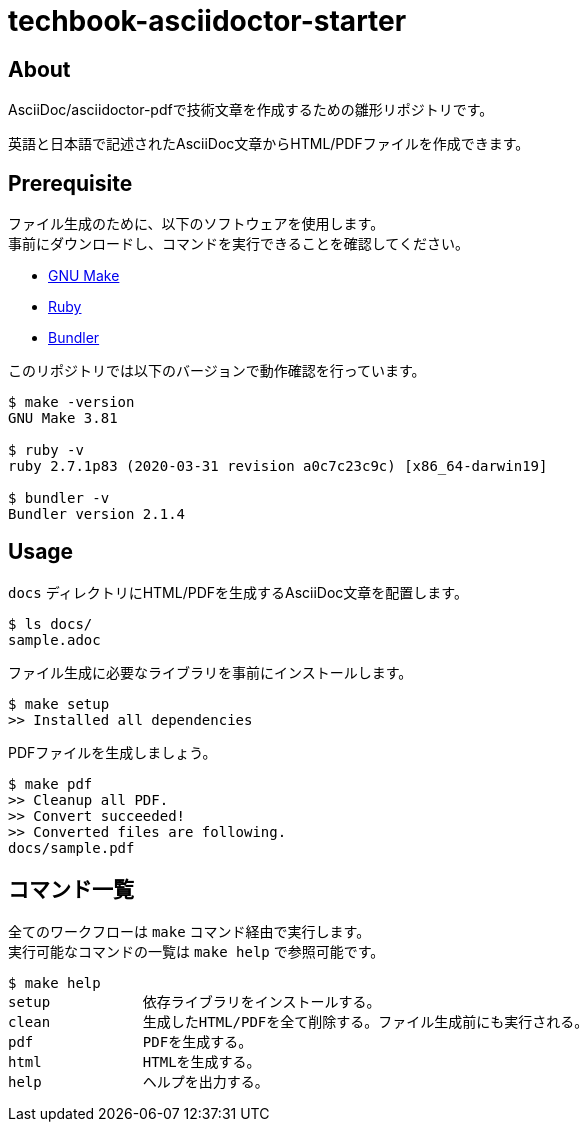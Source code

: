 = techbook-asciidoctor-starter

== About

AsciiDoc/asciidoctor-pdfで技術文章を作成するための雛形リポジトリです。

英語と日本語で記述されたAsciiDoc文章からHTML/PDFファイルを作成できます。


== Prerequisite

ファイル生成のために、以下のソフトウェアを使用します。 +
事前にダウンロードし、コマンドを実行できることを確認してください。

* https://www.gnu.org/software/make/[GNU Make]
* https://www.ruby-lang.org/ja/[Ruby]
* https://bundler.io/[Bundler]

このリポジトリでは以下のバージョンで動作確認を行っています。

[source,bash]
----
$ make -version
GNU Make 3.81

$ ruby -v
ruby 2.7.1p83 (2020-03-31 revision a0c7c23c9c) [x86_64-darwin19]

$ bundler -v
Bundler version 2.1.4
----


== Usage

`docs` ディレクトリにHTML/PDFを生成するAsciiDoc文章を配置します。

[source,bash]
----
$ ls docs/
sample.adoc
----

ファイル生成に必要なライブラリを事前にインストールします。

[source,bash]
----
$ make setup
>> Installed all dependencies
----

PDFファイルを生成しましょう。

[source,bash]
----
$ make pdf
>> Cleanup all PDF.
>> Convert succeeded!
>> Converted files are following.
docs/sample.pdf
----


== コマンド一覧

全てのワークフローは `make` コマンド経由で実行します。 +
実行可能なコマンドの一覧は `make help` で参照可能です。

[source,bash]
----
$ make help
setup           依存ライブラリをインストールする。
clean           生成したHTML/PDFを全て削除する。ファイル生成前にも実行される。
pdf             PDFを生成する。
html            HTMLを生成する。
help            ヘルプを出力する。
----
